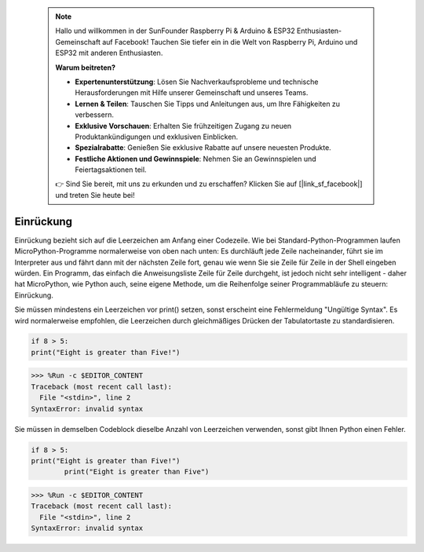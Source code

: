  .. note::

    Hallo und willkommen in der SunFounder Raspberry Pi & Arduino & ESP32 Enthusiasten-Gemeinschaft auf Facebook! Tauchen Sie tiefer ein in die Welt von Raspberry Pi, Arduino und ESP32 mit anderen Enthusiasten.

    **Warum beitreten?**

    - **Expertenunterstützung**: Lösen Sie Nachverkaufsprobleme und technische Herausforderungen mit Hilfe unserer Gemeinschaft und unseres Teams.
    - **Lernen & Teilen**: Tauschen Sie Tipps und Anleitungen aus, um Ihre Fähigkeiten zu verbessern.
    - **Exklusive Vorschauen**: Erhalten Sie frühzeitigen Zugang zu neuen Produktankündigungen und exklusiven Einblicken.
    - **Spezialrabatte**: Genießen Sie exklusive Rabatte auf unsere neuesten Produkte.
    - **Festliche Aktionen und Gewinnspiele**: Nehmen Sie an Gewinnspielen und Feiertagsaktionen teil.

    👉 Sind Sie bereit, mit uns zu erkunden und zu erschaffen? Klicken Sie auf [|link_sf_facebook|] und treten Sie heute bei!

Einrückung
=============

Einrückung bezieht sich auf die Leerzeichen am Anfang einer Codezeile.
Wie bei Standard-Python-Programmen laufen MicroPython-Programme normalerweise von oben nach unten:
Es durchläuft jede Zeile nacheinander, führt sie im Interpreter aus und fährt dann mit der nächsten Zeile fort,
genau wie wenn Sie sie Zeile für Zeile in der Shell eingeben würden.
Ein Programm, das einfach die Anweisungsliste Zeile für Zeile durchgeht, ist jedoch nicht sehr intelligent - daher hat MicroPython, wie Python auch, seine eigene Methode, um die Reihenfolge seiner Programmabläufe zu steuern: Einrückung.

Sie müssen mindestens ein Leerzeichen vor print() setzen, sonst erscheint eine Fehlermeldung "Ungültige Syntax". Es wird normalerweise empfohlen, die Leerzeichen durch gleichmäßiges Drücken der Tabulatortaste zu standardisieren.



.. code-block:: python

    if 8 > 5:
    print("Eight is greater than Five!")

>>> %Run -c $EDITOR_CONTENT
Traceback (most recent call last):
  File "<stdin>", line 2
SyntaxError: invalid syntax

Sie müssen in demselben Codeblock dieselbe Anzahl von Leerzeichen verwenden, sonst gibt Ihnen Python einen Fehler.


.. code-block:: python

    if 8 > 5:
    print("Eight is greater than Five!")
            print("Eight is greater than Five")
            
>>> %Run -c $EDITOR_CONTENT
Traceback (most recent call last):
  File "<stdin>", line 2
SyntaxError: invalid syntax

